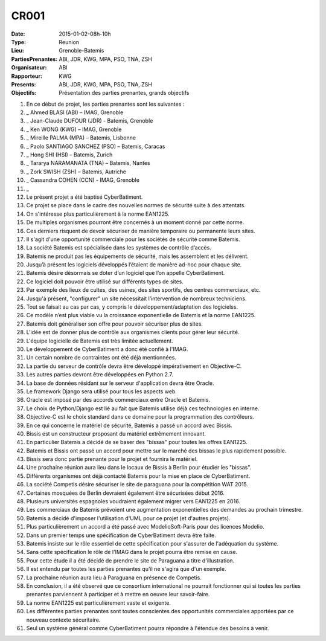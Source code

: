 CR001
=====
:Date: 2015-01-02-08h-10h
:Type: Reunion
:Lieu: Grenoble-Batemis
:PartiesPrenantes: ABI, JDR, KWG, MPA, PSO, TNA, ZSH 
:Organisateur: ABI
:Rapporteur: KWG
:Presents: ABI, JDR, KWG, MPA, PSO, TNA, ZSH
:Objectifs: Présentation des parties prenantes, grands objectifs

#. En ce début de projet, les parties prenantes sont les suivantes :
#. _ Ahmed BLASI (ABI) – IMAG, Grenoble
#. _ Jean-Claude DUFOUR (JDR) - Batemis, Grenoble
#. _ Ken WONG (KWG) – IMAG, Grenoble
#. _ Mireille PALMA (MPA) – Batemis, Lisbonne
#. _ Paolo SANTIAGO SANCHEZ (PSO) – Batemis, Caracas
#. _ Hong SHI (HSI) – Batemis, Zurich
#. _ Tararya NARAMANATA (TNA) – Batemis, Nantes
#. _ Zork SWISH (ZSH) – Batemis, Autriche
#. _ Cassandra COHEN (CCN) - IMAG, Grenoble
#. _
#. Le présent projet a été baptisé CyberBatiment.
#. Ce projet se place dans le cadre des nouvelles normes de sécurité suite à des attentats.
#. On s'intéresse plus particulièrement à la norme EAN1225.
#. De multiples organismes pourront être concernés à un moment donné par cette norme.
#. Ces derniers risquent de devoir sécuriser de manière temporaire ou permanente leurs sites.
#. Il s'agit d'une opportunité commerciale pour les sociétés de sécurité comme Batemis.
#. La société Batemis est spécialisée dans les systèmes de contrôle d’accès.
#. Batemis ne produit pas les équipements de sécurité, mais les assemblent et les délivrent.
#. Jusqu’à présent les logiciels développés l’étaient de manière ad-hoc pour chaque site.
#. Batemis désire désormais se doter d’un logiciel que l’on appelle CyberBatiment.
#. Ce logiciel doit pouvoir être utilisé sur différents types de sites.
#. Par exemple des lieux de cultes, des usines, des sites sportifs, des centres commerciaux, etc.
#. Jusqu'à présent, "configurer" un site nécessitait l’intervention de nombreux techniciens.
#. Tout se faisait au cas par cas, y compris le développement/adaptation des logicielss.
#. Ce modèle n’est plus viable vu la croissance exponentielle de Batemis et la norme EAN1225.
#. Batemis doit généraliser son offre pour pouvoir sécuriser plus de sites.
#. L'idée est de donner plus de contrôle aux organismes clients pour gérer leur sécurité.
#. L'équipe logicielle de Batemis est très limitée actuellement.
#. Le développement de CyberBatiment a donc été confié à l'IMAG.
#. Un certain nombre de contraintes ont été déjà mentionnées.
#. La partie du serveur de contrôle  devra être développé impérativement en Objective-C.
#. Les autres parties devront être développées en Python 2.7.
#. La base de données résidant sur le serveur d'application devra être Oracle.
#. Le framework Django sera utilisé pour tous les aspects web.
#. Oracle est imposé par des accords commerciaux entre Oracle et Batemis.
#. Le choix de Python/Django est lié au fait que Batemis utilise déjà ces technologies en interne.
#. Objective-C est le choix standard dans ce domaine pour la programmation des contrôleurs.
#. En ce qui concerne le matériel de sécurité, Batemis a passé un accord avec Bissis.
#. Bissis est un constructeur proposant du matériel extrêmement innovant.
#. En particulier Batemis a décidé de se baser des "bissas" pour toutes les offres  EAN1225.
#. Batemis et Bissis ont passé un accord pour mettre sur le marché des bissas le plus rapidement possible.
#. Bissis sera donc partie prenante pour le projet et fournira le matériel.
#. Une prochaine réunion aura lieu dans le locaux de Bissis à Berlin pour étudier les "bissas".
#. Différents organismes ont déjà contacté Batemis pour la mise en place de CyberBatiment.
#. La société Competis désire sécuriser le site de paraguana pour la compétition WAT 2015.
#. Certaines mosquées de Berlin devraient également être sécurisées début 2016.
#. Plusieurs universités espagnoles voudraient également migrer vers EAN1225 en 2016.
#. Les commerciaux de Batemis prévoient une augmentation exponentielles des demandes au prochain trimestre.
#. Batemis a décidé d'imposer l'utilisation d'UML pour ce projet (et d'autres projets).
#. Plus particulièrement un accord a été passé avec ModelioSoft-Paris pour des licences Modelio.
#. Dans un premier temps une spécification de CyberBatiment devra être faite.
#. Batemis insiste sur le rôle essentiel de cette spécification pour s'assurer de l'adéquation du système.
#. Sans cette spécification le rôle de l'IMAG dans le projet pourra être remise en cause.
#. Pour cette étude il a été décidé de prendre le site de Paraguana a titre d'illustration.
#. Il est entendu par toutes les parties prenantes qu'il ne s'agira que d'un exemple.
#. La prochaine réunion aura lieu à Paraguana en présence de Competis.
#. En conclusion, il a été observé que ce consortium international ne pourrait fonctionner qui si toutes les parties prenantes parviennent à participer et à mettre en oeuvre leur savoir-faire.
#. La norme EAN1225 est particulièrement vaste et exigente.
#. Les différentes parties prenantes sont toutes conscientes des opportunités commerciales apportées par ce nouveau contexte sécuritaire.
#. Seul un système général comme CyberBatiment pourra répondre à l'étendue des besoins à venir.
